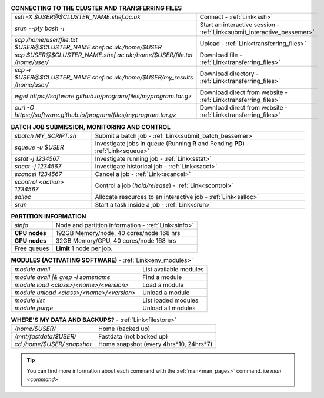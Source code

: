 .. table:: **CONNECTING TO THE CLUSTER AND TRANSFERRING FILES** 
   :align: left
   :widths: auto

   ==========================================================================      =========================================================================
   *ssh -X $USER@$CLUSTER_NAME.shef.ac.uk*                                          Connect - :ref:`Link<ssh>`
   *srun --pty bash -i*                                                             Start an interactive session - :ref:`Link<submit_interactive_bessemer>`
   *scp /home/user/file.txt $USER@$CLUSTER_NAME.shef.ac.uk:/home/$USER*             Upload  - :ref:`Link<transferring_files>`
   *scp $USER@$CLUSTER_NAME.shef.ac.uk:/home/$USER/file.txt /home/user/*            Download file  - :ref:`Link<transferring_files>`
   *scp -r $USER@$CLUSTER_NAME.shef.ac.uk:/home/$USER/my_results /home/user/*       Download directory  - :ref:`Link<transferring_files>`
   *wget https://software.github.io/program/files/myprogram.tar.gz*                 Download direct from website  - :ref:`Link<transferring_files>`
   *curl -O https://software.github.io/program/files/myprogram.tar.gz*              Download direct from website  - :ref:`Link<transferring_files>`                                            
   ==========================================================================      =========================================================================



.. table:: **BATCH JOB SUBMISSION, MONITORING AND CONTROL**
   :align: left
   :widths: auto

   ===============================        =======================================================================================             
   *sbatch MY_SCRIPT.sh*                  Submit a batch job - :ref:`Link<submit_batch_bessemer>`
   *squeue -u $USER*                      Investigate jobs in queue (Running **R** and Pending **PD**) - :ref:`Link<squeue>`
   *sstat -j 1234567*                     Investigate running job - :ref:`Link<sstat>`
   *sacct -j 1234567*                     Investigate historical job - :ref:`Link<sacct>`
   *scancel 1234567*                      Cancel a job - :ref:`Link<scancel>`
   *scontrol <action> 1234567*            Control a job (*hold/release*) - :ref:`Link<scontrol>`
   *salloc*                               Allocate resources to an interactive job  - :ref:`Link<salloc>`                        
   *srun*                                 Start a task inside a job  - :ref:`Link<srun>`
   ===============================        =======================================================================================           


.. table:: **PARTITION INFORMATION**
   :align: left
   :widths: auto
   
   ==========================    ==========================================
   *sinfo*                       Node and partition information  - :ref:`Link<sinfo>`
   **CPU nodes**                 192GB Memory/node, 40 cores/node 168 hrs
   **GPU nodes**                 32GB Memory/GPU, 40 cores/node 168 hrs
   Free queues                   **Limit** 1 node per job.
   ==========================    ==========================================

.. table:: **MODULES (ACTIVATING SOFTWARE)** - :ref:`Link<env_modules>`
   :widths: auto
   
   ==========================================      =======================================
   *module avail*                                  List available modules
   *module avail |& grep -i somename*              Find a module
   *module load <class>/<name>/<version>*          Load a module
   *module unload <class>/<name>/<version>*        Unload a module
   *module list*                                   List loaded modules
   *module purge*                                  Unload all modules
   ==========================================      =======================================

.. table:: **WHERE'S MY DATA AND BACKUPS?** - :ref:`Link<filestore>`
   :widths: auto
   
   ==========================================      =======================================
   */home/$USER/*                                  Home (backed up)
   */mnt/fastdata/$USER/*                          Fastdata (not backed up)
   *cd /home/$USER/.snapshot*                      Home snapshot (every 4hrs*10, 24hrs*7)
   ==========================================      =======================================
 
.. tip:: 

    You can find more information about each command with the :ref:`man<man_pages>` command. i.e *man <command>*